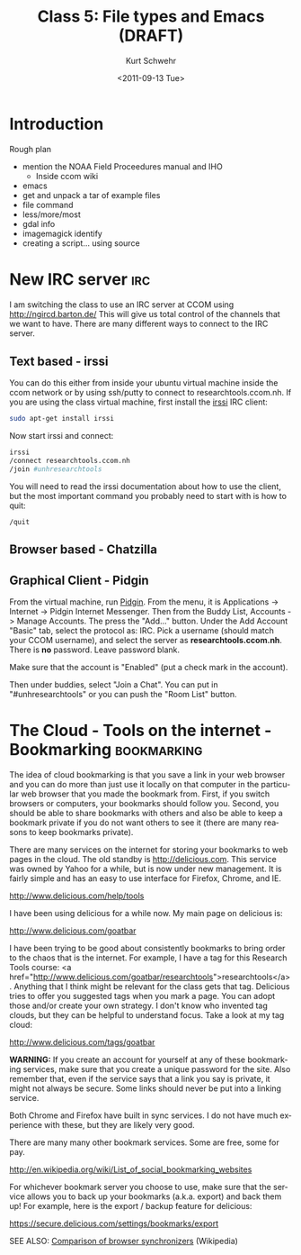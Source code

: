 #+STARTUP: showall

#+TITLE:     Class 5: File types and Emacs (DRAFT)
#+AUTHOR:    Kurt Schwehr
#+EMAIL:     schwehr@ccom.unh.edu
#+DATE:      <2011-09-13 Tue>
#+DESCRIPTION: Marine Research Data Manipulation and Practices
#+KEYWORDS: 
#+LANGUAGE:  en
#+OPTIONS:   H:3 num:nil toc:t \n:nil @:t ::t |:t ^:t -:t f:t *:t <:t
#+OPTIONS:   TeX:t LaTeX:nil skip:t d:nil todo:t pri:nil tags:not-in-toc
#+INFOJS_OPT: view:nil toc:nil ltoc:t mouse:underline buttons:0 path:http://orgmode.org/org-info.js
#+EXPORT_SELECT_TAGS: export
#+EXPORT_EXCLUDE_TAGS: noexport
#+LINK_HOME: http://vislab-ccom.unh.edu/~schwehr/Classes/2011/esci895-researchtools/

* Introduction

Rough plan

- mention the NOAA Field Proceedures manual and IHO
  - Inside ccom wiki
- emacs
- get and unpack a tar of example files
- file command
- less/more/most
- gdal info
- imagemagick identify
- creating a script... using source

* New IRC server                                                        :irc:

I am switching the class to use an IRC server at CCOM using http://ngircd.barton.de/
This will give us total control of the channels that we want to have.
There are many different ways to connect to the IRC server.

** Text based - irssi

You can do this either from inside your ubuntu virtual machine inside
the ccom network or by using ssh/putty to connect to
researchtools.ccom.nh.  If you are using the class virtual machine,
first install the [[http://www.irssi.org][irssi]] IRC client:

#+BEGIN_SRC sh
sudo apt-get install irssi
#+END_SRC

Now start irssi and connect:

#+BEGIN_SRC sh
irssi
/connect researchtools.ccom.nh
/join #unhresearchtools
#+END_SRC

You will need to read the irssi documentation about how to use the
client, but the most important command you probably need to start with
is how to quit:

#+BEGIN_EXAMPLE 
/quit
#+END_EXAMPLE

** Browser based - Chatzilla

** Graphical Client - Pidgin

From the virtual machine, run [[http://www.pidgin.im/][Pidgin]].  From the menu, it is
Applications -> Internet -> Pidgin Internet Messenger.  Then from the
Buddy List, Accounts -> Manage Accounts.  The press the "Add..."
button.  Under the Add Account "Basic" tab, select the protocol as:
IRC.  Pick a username (should match your CCOM username), and select
the server as *researchtools.ccom.nh*.  There is *no* password.  Leave
password blank.

Make sure that the account is "Enabled" (put a check mark in the
account).

Then under buddies, select "Join a Chat".  You can put in
"#unhresearchtools" or you can push the "Room List" button.

* The Cloud - Tools on the internet - Bookmarking               :bookmarking:

The idea of cloud bookmarking is that you save a link in your web
browser and you can do more than just use it locally on that computer
in the particular web browser that you made the bookmark from.  First,
if you switch browsers or computers, your bookmarks should follow you.
Second, you should be able to share bookmarks with others and also be
able to keep a bookmark private if you do not want others to see it
(there are many reasons to keep bookmarks private).

There are many services on the internet for storing your bookmarks to
web pages in the cloud.  The old standby is http://delicious.com.
This service was owned by Yahoo for a while, but is now under new
management.  It is fairly simple and has an easy to use interface for
Firefox, Chrome, and IE.

http://www.delicious.com/help/tools

I have been using delicious for a while now.  My main page on
delicious is:

http://www.delicious.com/goatbar

I have been trying to be good about consistently bookmarks to bring
order to the chaos that is the internet.  For example, I have a tag
for this Research Tools course: <a
href="http://www.delicious.com/goatbar/researchtools">researchtools</a>.  
Anything that I think might be relevant for the class gets that tag.
Delicious tries to offer you suggested tags when you mark a page.  You
can adopt those and/or create your own strategy.  I don't know who
invented tag clouds, but they can be helpful to understand focus.
Take a look at my tag cloud:

http://www.delicious.com/tags/goatbar

*WARNING:* If you create an account for yourself at any of these
bookmarking services, make sure that you create a unique password for
the site.  Also remember that, even if the service says that a link
you say is private, it might not always be secure.  Some links should
never be put into a linking service.

Both Chrome and Firefox have built in sync services.  I do not have
much experience with these, but they are likely very good.

There are many many other bookmark services.  Some are free, some for pay.

http://en.wikipedia.org/wiki/List_of_social_bookmarking_websites

For whichever bookmark server you choose to use, make sure that the
service allows you to back up your bookmarks (a.k.a. export) and back
them up!  For example, here is the export / backup feature for
delicious:

https://secure.delicious.com/settings/bookmarks/export

SEE ALSO: [[http://en.wikipedia.org/wiki/Comparison_of_browser_synchronizers][Comparison of browser synchronizers]] (Wikipedia)

